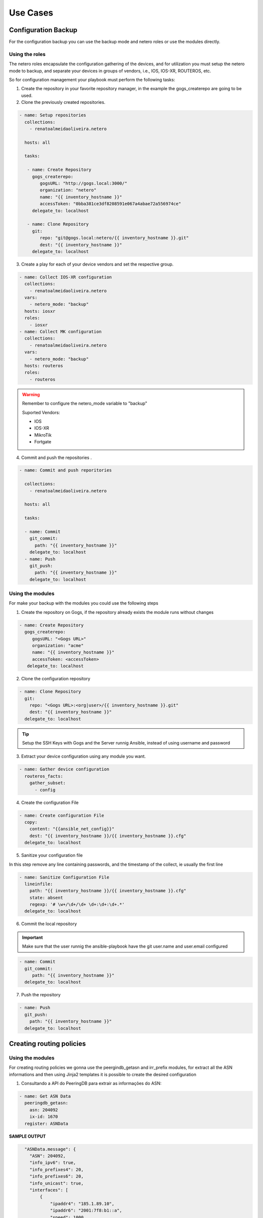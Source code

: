 Use Cases
=============

Configuration Backup
-----------------------------

For the configuration backup you can use the backup mode and netero roles or use the modules directly.

Using the roles
~~~~~~~~~~~~~~~~~~~~~~~~~~~~

The netero roles encapsulate the configuration gathering of the devices, and for utilization you must setup the netero mode to backup, and separate your devices in groups of vendors, i.e., IOS, IOS-XR, ROUTEROS, etc.

So for configuration management your playbook must perform the following tasks:

1.      Create the repository in your favorite repository manager, in the example the gogs_createrepo are going to be used.
2.      Clone the previously created repositories.

.. code-block:: yaml+jinja

    - name: Setup repositories
      collections:
        - renatoalmeidaoliveira.netero

      hosts: all

      tasks:

       - name: Create Repository
         gogs_createrepo:
            gogsURL: "http://gogs.local:3000/"
            organization: "netero"
            name: "{{ inventory_hostname }}"
            accessToken: "0bba381ce3df8208591e067a4abae72a556974ce"
         delegate_to: localhost

       - name: Clone Repository
         git:
            repo: "git@gogs.local:netero/{{ inventory_hostname }}.git"
            dest: "{{ inventory_hostname }}"
         delegate_to: localhost


3.      Create a play for each of your device vendors and set the respective group.

.. code-block:: yaml+jinja

    - name: Collect IOS-XR configuration
      collections:
        - renatoalmeidaoliveira.netero
      vars:
        - netero_mode: "backup"
      hosts: iosxr
      roles:
        - iosxr
    - name: Collect MK configuration
      collections:
        - renatoalmeidaoliveira.netero
      vars:
        - netero_mode: "backup"
      hosts: routeros
      roles:
        - routeros

.. warning::
  
   Remember to configure the netero_mode variable to "backup"

   Suported Vendors:

   * IOS
   * IOS-XR
   * MikroTik
   * Fortgate


4.      Commit and push the repositories .

.. code-block:: yaml+jinja

    - name: Commit and push reporitories

      collections:
        - renatoalmeidaoliveira.netero

      hosts: all

      tasks:

      - name: Commit
        git_commit:
          path: "{{ inventory_hostname }}"
        delegate_to: localhost
      - name: Push
        git_push:
          path: "{{ inventory_hostname }}"
        delegate_to: localhost

Using the modules
~~~~~~~~~~~~~~~~~~~~~~~~~~~~

For make your backup with the modules you could use the following steps

1. Create the repository on Gogs, if the repository already exists the module runs without changes

.. code-block:: yaml+jinja

   - name: Create Repository
     gogs_createrepo:
        gogsURL: "<Gogs URL>"
        organization: "acme"
        name: "{{ inventory_hostname }}"
        accessToken: <accessToken>
      delegate_to: localhost

2. Clone the configuration repository

.. code-block:: yaml+jinja

    - name: Clone Repository
      git:
        repo: "<Gogs URL>:<org|user>/{{ inventory_hostname }}.git"
        dest: "{{ inventory_hostname }}"
      delegate_to: localhost

.. tip::

   Setup the SSH Keys with Gogs and the Server runnig Ansible, instead of using username and password

3. Extract your device configuration using any module you want.

.. code-block:: yaml+jinja

   - name: Gather device configuration
     routeros_facts:
       gather_subset:
         - config

4. Create the configuration File

.. code-block:: yaml+jinja

    - name: Create configuration File
      copy:
        content: "{{ansible_net_config}}"
        dest: "{{ inventory_hostname }}/{{ inventory_hostname }}.cfg"
      delegate_to: localhost

5. Sanitize your configuration file

In this step remove any line containing passwords, and the timestamp of the collect, ie usually the first line

.. code-block:: yaml+jinja

    - name: Sanitize Configuration File
      lineinfile:
        path: "{{ inventory_hostname }}/{{ inventory_hostname }}.cfg"
        state: absent
        regexp: '# \w+/\d+/\d+ \d+:\d+:\d+.*'
      delegate_to: localhost

6. Commit the local repository


.. important::

   Make sure that the user runnig the ansible-playbook have the git user.name and user.email configured

.. code-block:: yaml+jinja
   
   - name: Commit
     git_commit:
        path: "{{ inventory_hostname }}"
     delegate_to: localhost

7. Push the repository

.. code-block:: yaml+jinja

    - name: Push
      git_push:
        path: "{{ inventory_hostname }}"
      delegate_to: localhost

Creating routing policies
-----------------------------

Using the modules
~~~~~~~~~~~~~~~~~~~~~~~~~~~~

For creating routing policies we gonna use the peergindb_getasn and irr_prefix modules, for extract all the ASN informations and then using Jinja2 templates it is possible to create the desired configuration

1. Consultando a API do PeeringDB para extrair as informações do ASN:

.. code-block:: yaml+jinja

    - name: Get ASN Data
      peeringdb_getasn:
        asn: 204092
        ix-id: 1670
      register: ASNData

**SAMPLE OUTPUT**

.. code-block:: 

    "ASNData.message": {
      "ASN": 204092,
      "info_ipv6": true,
      "info_prefixes4": 20,
      "info_prefixes6": 20,
      "info_unicast": true,
      "interfaces": [
          {
              "ipaddr4": "185.1.89.10",
              "ipaddr6": "2001:7f8:b1::a",
              "speed": 1000
          }
      ],
      "irr_as_set": [
          "AS-GRIFON"
      ],
      "poc_set": []
  }

2. Using the ASN Data as input for irr_prefix:

.. code-block:: yaml+jinja

  - name: Get IRR Prefix
    irr_prefix:
      asn32Safe: True
      IPv: 4
      asSet: "{{ item }} "
      aggregate: true
    with_items:
      - "{{ ASNData.message.irr_as_set }}"
    register: IRRData


**SAMPLE OUTPUT**

.. code-block:: javascript

    "IRRData.results": [
            {
                "ansible_loop_var": "item",
                "changed": true,
                "failed": false,
                "invocation": {
                    "module_args": {
                        "IPv": "4",
                        "aggregate": true,
                        "asSet": "AS-GRIFON ",
                        "asn32Safe": true
                    }
                },
                "item": "AS-GRIFON",
                "message": {
                    "irr_prefix": [
                        {
                            "exact": true,
                            "prefix": "23.128.24.0/24"
                        },
                        {
                            "exact": true,
                            "prefix": "23.128.25.0/25"
                        },
                        {
                            "exact": true,
                            "prefix": "23.128.25.240/28"
                        }
                    ]
                }
            }
        ]
    }

                
3. Create a Jinja2 template for create your device configuration
4. Apply the configuration to your device

Prospect ASN
-----------------------------

Using the modules
~~~~~~~~~~~~~~~~~~~~~~~~~~~~

This module was created to simplify ASN information gathering, imagine the following scenario:

* Your NetFlow monitoring system shows you that 30% of your traffic goes to some ASN, and to optimize your traffic you want to make an peering agreement with that ASN but you don’t know any contact number and if that ASN is on the same IXP with your.
* After getting that information you want to send the Policy contact an email asking for the peering agreement

That can be configured as follow:

1. Configure the module with your ASN in src-asn and the desired ASNs in dst-asn, and with your peeringDB username and password:

.. code-block:: yaml+jinja

  - name: Prospect ASN Data
    peeringdb_prospect:
      src-asn: 1916
      dst-asn: 1251
      username : Joe
      password: secret


**SAMPLE OUTPUT** 

.. code-block:: javascript

    "prospectData": {
        "changed": false,
        "failed": false,
        "message": [
            {
                "1251": {
                    "IXs": [
                        {
                            "id": 171,
                            "name": "IX.br (PTT.br) São Paulo: ATM/MPLA"
                        },
                        {
                            "id": 119,
                            "name": "Equinix São Paulo: Equinix IX - SP Metro"
                        }
                    ],
                    "name": "ANSP",
                    "poc_set": [
                        {
                            "created": "*************",
                            "email": "*****@*****",
                            "id": *******,
                            "name": "********",
                            "phone": "**********",
                            "role": "Technical",
                            "status": "ok",
                            "updated": "************",
                            "url": "*******",
                            "visible": "Users"
                        }
                    ]
                }
            }
        ]
    }

.. warning::

   Contact data sanitized.


2. Create a template with Jinja using ASN data
3. Send an email asking for your peering session
